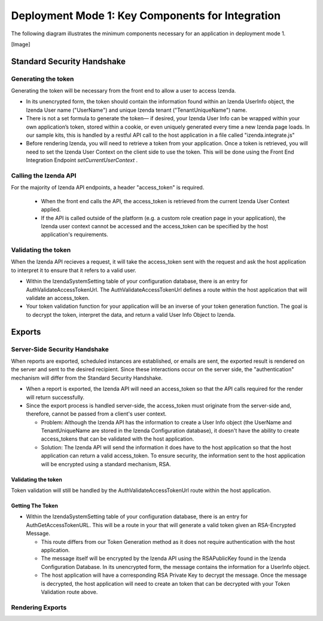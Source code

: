 ==================================================
Deployment Mode 1: Key Components for Integration
==================================================

The following diagram illustrates the minimum components necessary for an application in deployment mode 1.

[Image]



Standard Security Handshake
============================

Generating the token
---------------------
Generating the token will be necessary from the front end to allow a user to access Izenda.

* In its unencrypted form, the token should contain the information found within an Izenda UserInfo object, the Izenda User name ("UserName") and unique Izenda tenant ("TenantUniqueName") name.

* There is not a set formula to generate the token— if desired, your Izenda User Info can be wrapped within your own application’s token, stored within a cookie, or even uniquely generated every time a new Izenda page loads. In our sample kits, this is handled by a restful API call to the host application in a file called "izenda.integrate.js"

* Before rendering Izenda, you will need to retrieve a token from your application. Once a token is retrieved, you will need to set the Izenda User Context on the client side to use the token. This will be done using the Front End Integration Endpoint *setCurrentUserContext* .

Calling the Izenda API
----------------------

For the majority of Izenda API endpoints, a header "access_token" is required.

  * When the front end calls the API, the access_token is retrieved from the current Izenda User Context applied.

  * If the API is called outside of the platform (e.g. a custom role creation page in your application), the Izenda user context cannot be accessed and the access_token can be specified by the host application's requirements.


Validating the token
--------------------

When the Izenda API recieves a request, it will take the access_token sent with the request and ask the host application to interpret it to ensure that it refers to a valid user. 

* Within the IzendaSystemSetting table of your configuration database, there is an entry for AuthValidateAccessTokenUrl. The AuthValidateAccessTokenUrl defines a route within the host application that will validate an access_token.

* Your token validation function for your application will be an inverse of your token generation function. The goal is to decrypt the token, interpret the data, and return a valid User Info Object to Izenda.

Exports
=========

Server-Side Security Handshake
-------------------------------
When reports are exported, scheduled instances are established, or emails are sent, the exported result is rendered on the server and sent to the desired recipient.
Since these interactions occur on the server side, the "authentication" mechanism will differ from the Standard Security Handshake.

* When a report is exported, the Izenda API will need an access_token so that the API calls required for the render will return successfully.

* Since the export process is handled server-side, the access_token must originate from the server-side and, therefore, cannot be passed from a client's user context.

  * Problem: Although the Izenda API has the information to create a User Info object (the UserName and TenantUniqueName are stored in the Izenda Configuration database), it doesn't have the ability to create access_tokens that can be validated with the host application.

  * Solution: The Izenda API will send the information it does have to the host application so that the host application can return a valid access_token. To ensure security, the information sent to the host application will be encrypted using a standard mechanism, RSA.

Validating the token
~~~~~~~~~~~~~~~~~~~~

Token validation will still be handled by the AuthValidateAccessTokenUrl route within the host application.


Getting The Token
~~~~~~~~~~~~~~~~~~

* Within the IzendaSystemSetting table of your configuration database, there is an entry for AuthGetAccessTokenURL. This will be a route in your that will generate a valid token given an RSA-Encrypted Message.
  
  * This route differs from our Token Generation method as it does not require authentication with the host application.
  
  * The message itself will be encrypted by the Izenda API using the RSAPublicKey found in the Izenda Configuration Database. In its unencrypted form, the message contains the information for a UserInfo object.
  
  * The host application will have a corresponding RSA Private Key to decrypt the message. Once the message is decrypted,  the host application will need to create an token that can be decrypted with your Token Validation route above.

Rendering Exports
--------------------
